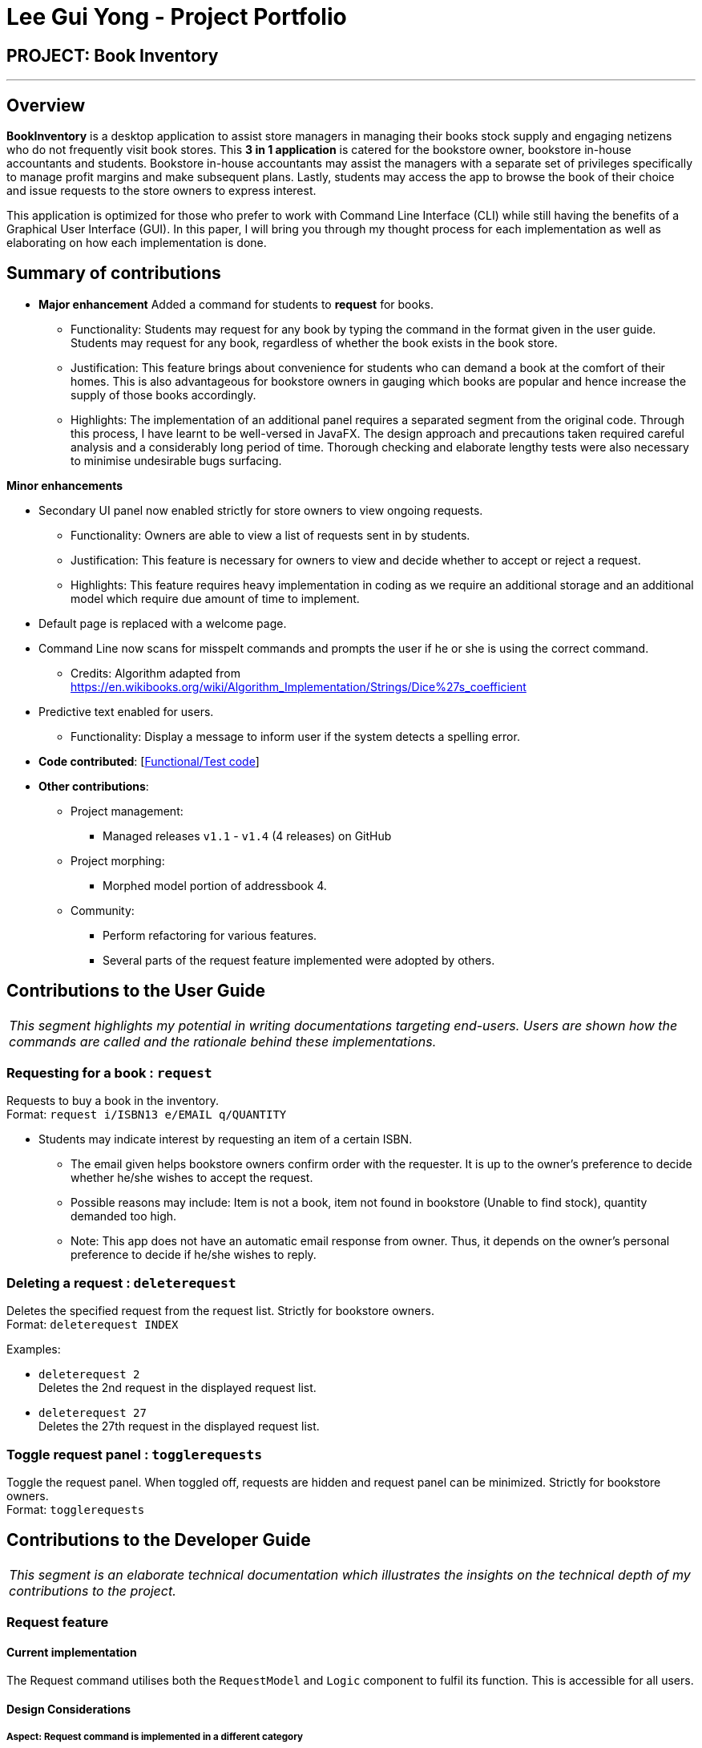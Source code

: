 = Lee Gui Yong - Project Portfolio
:site-section: AboutUs
:imagesDir: ../images
:stylesDir: ../stylesheets

== PROJECT: Book Inventory

---

== Overview

*BookInventory* is a desktop application to assist store managers in managing their books stock supply and engaging netizens who do not frequently visit book stores. This *3 in 1 application* is catered for the bookstore owner, bookstore in-house accountants and students. Bookstore in-house accountants may assist the managers with a separate set of privileges specifically to manage profit margins and make subsequent plans. Lastly, students may access the app to browse the book of their choice and issue requests to the store owners to express interest.

This application is optimized for those who prefer to work with Command Line Interface (CLI) while still having the benefits of a Graphical User Interface (GUI). In this paper, I will bring you through my thought process for each implementation as well as elaborating on how each implementation is done.

== Summary of contributions

* *Major enhancement* Added a command for students to *request* for books.
** Functionality: Students may request for any book by typing the command in the format given in the user guide. Students may request for any book, regardless of whether the book exists in the book store.
** Justification: This feature brings about convenience for students who can demand a book at the comfort of their homes. This is also advantageous for bookstore owners in gauging which books are popular and hence increase the supply of those books accordingly.
** Highlights: The implementation of an additional panel requires a separated segment from the original code. Through this process, I have learnt to be well-versed in JavaFX. The design approach and precautions taken required careful analysis and a considerably long period of time. Thorough checking and elaborate lengthy tests were also necessary to minimise undesirable bugs surfacing.

*Minor enhancements*

* Secondary UI panel now enabled strictly for store owners to view ongoing requests.
** Functionality: Owners are able to view a list of requests sent in by students.
** Justification: This feature is necessary for owners to view and decide whether to accept or reject a request.
** Highlights: This feature requires heavy implementation in coding as we require an additional storage and an additional model which require due amount of time to implement.

* Default page is replaced with a welcome page.

* Command Line now scans for misspelt commands and prompts the user if he or she is using the correct command.
** Credits: Algorithm adapted from https://en.wikibooks.org/wiki/Algorithm_Implementation/Strings/Dice%27s_coefficient

* Predictive text enabled for users.
** Functionality: Display a message to inform user if the system detects a spelling error.

* *Code contributed*: [https://nuscs2113-ay1819s1.github.io/dashboard/#=undefined&search=guiyong96[Functional/Test code]]

* *Other contributions*:

** Project management:
*** Managed releases `v1.1` - `v1.4` (4 releases) on GitHub
** Project morphing:
*** Morphed model portion of addressbook 4.
** Community:
*** Perform refactoring for various features.
*** Several parts of the request feature implemented were adopted by others.

== Contributions to the User Guide

|===
|_This segment highlights my potential in writing documentations targeting end-users. Users are shown how the commands are called and the rationale behind these implementations._
|===

=== Requesting for a book : `request`

Requests to buy a book in the inventory. +
Format: `request i/ISBN13 e/EMAIL q/QUANTITY`

****
*   Students may indicate interest by requesting an item of a certain ISBN.
•	The email given helps bookstore owners confirm order with the requester. It is up to the owner's preference to decide whether he/she wishes to accept the request.
•	Possible reasons may include: Item is not a book, item not found in bookstore (Unable to find stock), quantity demanded too high.
•	Note: This app does not have an automatic email response from owner. Thus, it depends on the owner’s personal preference to decide if he/she wishes to reply.
****

=== Deleting a request : `deleterequest`

Deletes the specified request from the request list. Strictly for bookstore owners. +
Format: `deleterequest INDEX`

Examples:

* `deleterequest 2` +
Deletes the 2nd request in the displayed request list.

* `deleterequest 27` +
Deletes the 27th request in the displayed request list.

=== Toggle request panel : `togglerequests`

Toggle the request panel. When toggled off, requests are hidden and request panel can be minimized. Strictly for bookstore owners. +
Format: `togglerequests`

== Contributions to the Developer Guide

|===
|_This segment is an elaborate technical documentation which illustrates the insights on the technical depth of my contributions to the project._
|===

// tag::Request[]
=== Request feature
==== Current implementation
The Request command utilises both the `RequestModel` and `Logic` component to fulfil its function.
This is accessible for all users.

==== Design Considerations
===== Aspect: Request command is implemented in a different category
As mentioned above, Request is called in RequestModel and RequestStorage.
A request object consists of three objects, Isbn, Email, and Quantity.

===== RequestModel component

.Structure of the RequestModel Component
image::RequestModelClassDiagram.jpg[width="800"]

The implementation is similar to 2.4. Model component.
Note that XmlAdaptedTag class is removed as request has no tags.

===== RequestStorage component

.Structure of the RequestStorage Component
image::RequestStorageClassDiagram.jpg[width="800"]

Likewise, this implementation is similar to 2.5. Storage component.

===== Aspect: How Request command is implemented

.Structure of Request (High Level Sequence Diagram)
image::HighLevelRequestSequenceDiagram.png[width="800"]

* **Similar to Add Command**
** After request command is called by the user, it gets parsed through a RequestListParser.
** The UI also prompts to EventCenter and logs out that the Request List has changed.
** Request object is created and added to the model.
** The storage then receives the request and returns message to model, which is then transferred to the UI.
** This notifies the user that the request is successfully submitted.

* **Similar to Delete Command**
** The bookstore owner may decide whether to accept or reject a request offer.
** After deciding, he or she can type deleterequest to remove Request from the RequestList.

===== Aspect: How ToggleRequests command functions

* **Similar to Delete Command**
** The bookstore owner may decide whether to accept or reject a request offer.
** After deciding, he or she can type deleterequest to remove Request from the RequestList.

// end::Request[]

// tag::commandprediction[]
=== Command Prediction

==== Current Implementation
To maximize user friendliness, we have implemented predictive text which will appear
familiar for phone users. *BookInventory* users may inadvertently misspell command words,
e.g. lis (Expected command: list). This will now prompt a GUI log stating, "Did you mean,
list?" To achieve this, we have utilized the Dice Coefficient.

==== Design Considerations

===== Aspect: How does Dice Coefficient works?

Dice's coefficient measures the similarity between two sets. In *BookInventory*, we use it to help measure how
similar two strings are in terms of the number of common bigrams (A bigram is a pair of adjacent
letters in the string).The Coefficient result of 1 indicates identical vectors (completely equal strings) as
where a 0 equals orthogonal vectors (completely unequal strings).

Formula: Dice's coefficient = (2 * Common Terms) / (Number of terms in String1 + Number of terms in String2)

===== Aspect: How well does this algorithm predicts?

Our current implementation sets Dice's Coefficient to 0.5. For some scenarios, we have implemented
an adjusted value of 0.7. Through our testing, this appears fine for most spelling errors.
However, it will not predict too ridiculous errors because we do not wish to face a scenario where
the suggestion offers another command word which is unintended by the user.

// end::commandprediction[]
